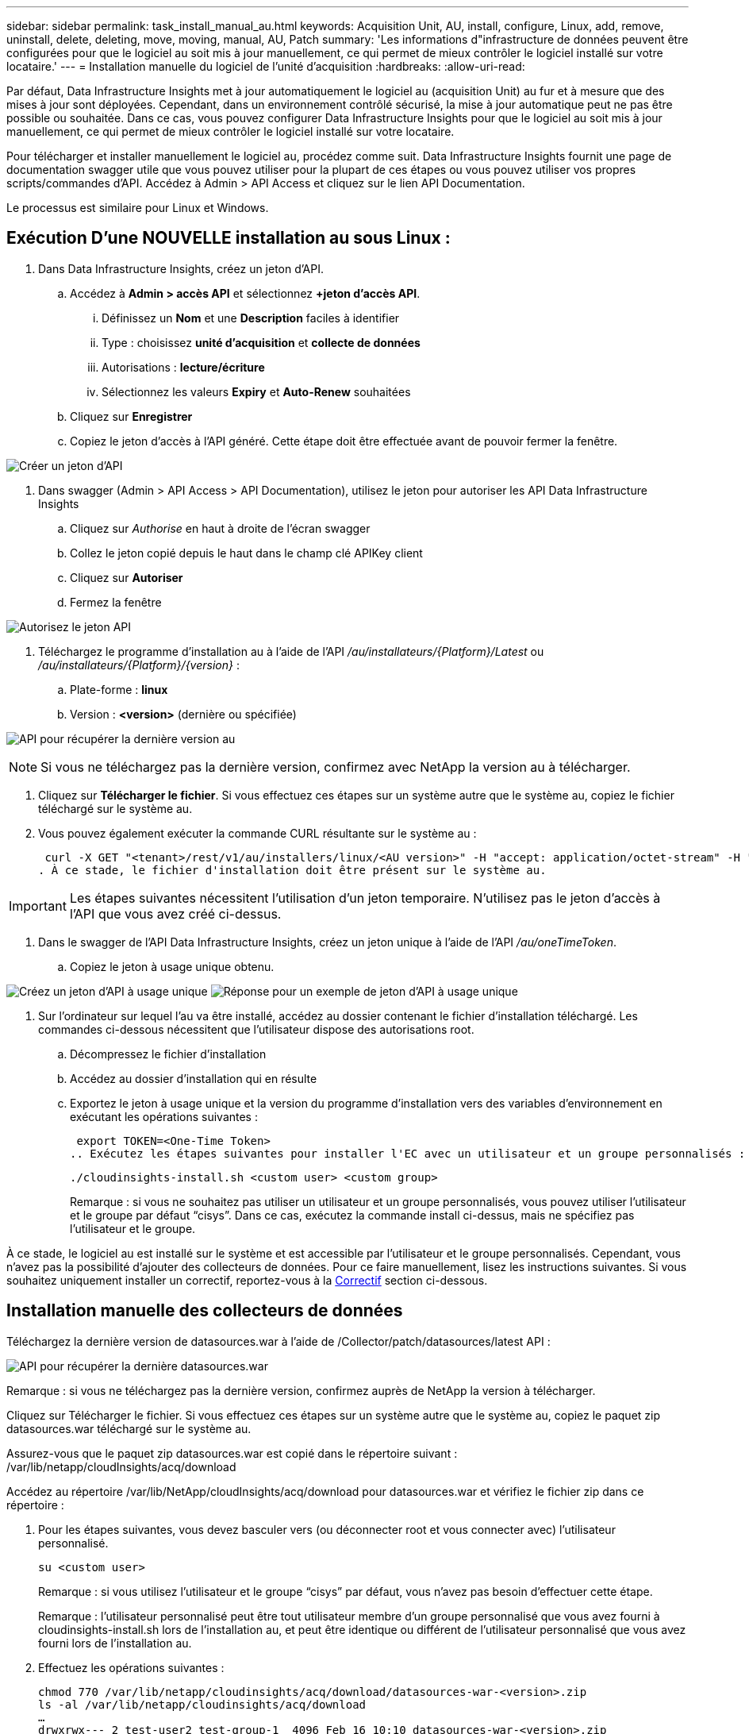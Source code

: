 ---
sidebar: sidebar 
permalink: task_install_manual_au.html 
keywords: Acquisition Unit, AU, install, configure, Linux, add, remove, uninstall, delete, deleting, move, moving, manual, AU, Patch 
summary: 'Les informations d"infrastructure de données peuvent être configurées pour que le logiciel au soit mis à jour manuellement, ce qui permet de mieux contrôler le logiciel installé sur votre locataire.' 
---
= Installation manuelle du logiciel de l'unité d'acquisition
:hardbreaks:
:allow-uri-read: 


[role="lead"]
Par défaut, Data Infrastructure Insights met à jour automatiquement le logiciel au (acquisition Unit) au fur et à mesure que des mises à jour sont déployées. Cependant, dans un environnement contrôlé sécurisé, la mise à jour automatique peut ne pas être possible ou souhaitée. Dans ce cas, vous pouvez configurer Data Infrastructure Insights pour que le logiciel au soit mis à jour manuellement, ce qui permet de mieux contrôler le logiciel installé sur votre locataire.

Pour télécharger et installer manuellement le logiciel au, procédez comme suit. Data Infrastructure Insights fournit une page de documentation swagger utile que vous pouvez utiliser pour la plupart de ces étapes ou vous pouvez utiliser vos propres scripts/commandes d'API. Accédez à Admin > API Access et cliquez sur le lien API Documentation.

Le processus est similaire pour Linux et Windows.



== Exécution D'une NOUVELLE installation au sous Linux :

. Dans Data Infrastructure Insights, créez un jeton d'API.
+
.. Accédez à *Admin > accès API* et sélectionnez *+jeton d'accès API*.
+
... Définissez un *Nom* et une *Description* faciles à identifier
... Type : choisissez *unité d'acquisition* et *collecte de données*
... Autorisations : *lecture/écriture*
... Sélectionnez les valeurs *Expiry* et *Auto-Renew* souhaitées


.. Cliquez sur *Enregistrer*
.. Copiez le jeton d'accès à l'API généré. Cette étape doit être effectuée avant de pouvoir fermer la fenêtre.




image:Manual_AU_Create_API_Token.png["Créer un jeton d'API"]

. Dans swagger (Admin > API Access > API Documentation), utilisez le jeton pour autoriser les API Data Infrastructure Insights
+
.. Cliquez sur _Authorise_ en haut à droite de l'écran swagger
.. Collez le jeton copié depuis le haut dans le champ clé APIKey client
.. Cliquez sur *Autoriser*
.. Fermez la fenêtre




image:Manual_AU_Authorization.png["Autorisez le jeton API"]

. Téléchargez le programme d'installation au à l'aide de l'API _/au/installateurs/{Platform}/Latest_ ou _/au/installateurs/{Platform}/{version}_ :
+
.. Plate-forme : *linux*
.. Version : *<version>* (dernière ou spécifiée)




image:Manual_AU_API_Retrieve_latest.png["API pour récupérer la dernière version au"]


NOTE: Si vous ne téléchargez pas la dernière version, confirmez avec NetApp la version au à télécharger.

. Cliquez sur *Télécharger le fichier*. Si vous effectuez ces étapes sur un système autre que le système au, copiez le fichier téléchargé sur le système au.
. Vous pouvez également exécuter la commande CURL résultante sur le système au :
+
 curl -X GET "<tenant>/rest/v1/au/installers/linux/<AU version>" -H "accept: application/octet-stream" -H "X-CloudInsights-ApiKey: <token>"
. À ce stade, le fichier d'installation doit être présent sur le système au.



IMPORTANT: Les étapes suivantes nécessitent l'utilisation d'un jeton temporaire. N'utilisez pas le jeton d'accès à l'API que vous avez créé ci-dessus.

. Dans le swagger de l'API Data Infrastructure Insights, créez un jeton unique à l'aide de l'API _/au/oneTimeToken_.
+
.. Copiez le jeton à usage unique obtenu.




image:Manual_AU_one_time_token.png["Créez un jeton d'API à usage unique"] image:Manual_AU_one_time_token_response.png["Réponse pour un exemple de jeton d'API à usage unique"]

. Sur l'ordinateur sur lequel l'au va être installé, accédez au dossier contenant le fichier d'installation téléchargé. Les commandes ci-dessous nécessitent que l'utilisateur dispose des autorisations root.
+
.. Décompressez le fichier d'installation
.. Accédez au dossier d'installation qui en résulte
.. Exportez le jeton à usage unique et la version du programme d'installation vers des variables d'environnement en exécutant les opérations suivantes :
+
 export TOKEN=<One-Time Token>
.. Exécutez les étapes suivantes pour installer l'EC avec un utilisateur et un groupe personnalisés :
+
 ./cloudinsights-install.sh <custom user> <custom group>
+
Remarque : si vous ne souhaitez pas utiliser un utilisateur et un groupe personnalisés, vous pouvez utiliser l’utilisateur et le groupe par défaut “cisys”. Dans ce cas, exécutez la commande install ci-dessus, mais ne spécifiez pas l'utilisateur et le groupe.





À ce stade, le logiciel au est installé sur le système et est accessible par l'utilisateur et le groupe personnalisés. Cependant, vous n'avez pas la possibilité d'ajouter des collecteurs de données. Pour ce faire manuellement, lisez les instructions suivantes. Si vous souhaitez uniquement installer un correctif, reportez-vous à la <<downloading-a-patch,Correctif>> section ci-dessous.



== Installation manuelle des collecteurs de données

Téléchargez la dernière version de datasources.war à l'aide de /Collector/patch/datasources/latest API :

image:API_Manual_Download_datasources.png["API pour récupérer la dernière datasources.war"]

Remarque : si vous ne téléchargez pas la dernière version, confirmez auprès de NetApp la version à télécharger.

Cliquez sur Télécharger le fichier. Si vous effectuez ces étapes sur un système autre que le système au, copiez le paquet zip datasources.war téléchargé sur le système au.

Assurez-vous que le paquet zip datasources.war est copié dans le répertoire suivant : /var/lib/netapp/cloudInsights/acq/download

Accédez au répertoire /var/lib/NetApp/cloudInsights/acq/download pour datasources.war et vérifiez le fichier zip dans ce répertoire :

. Pour les étapes suivantes, vous devez basculer vers (ou déconnecter root et vous connecter avec) l'utilisateur personnalisé.
+
 su <custom user>
+
Remarque : si vous utilisez l’utilisateur et le groupe “cisys” par défaut, vous n’avez pas besoin d’effectuer cette étape.

+
Remarque : l'utilisateur personnalisé peut être tout utilisateur membre d'un groupe personnalisé que vous avez fourni à cloudinsights-install.sh lors de l'installation au, et peut être identique ou différent de l'utilisateur personnalisé que vous avez fourni lors de l'installation au.

. Effectuez les opérations suivantes :
+
....
chmod 770 /var/lib/netapp/cloudinsights/acq/download/datasources-war-<version>.zip
ls -al /var/lib/netapp/cloudinsights/acq/download
…
drwxrwx--- 2 test-user2 test-group-1  4096 Feb 16 10:10 datasources-war-<version>.zip
…
....
+
Remarque : si vous utilisez l’utilisateur et le groupe cisys, ceux-ci seront affichés dans la sortie ci-dessus.

+
Remarque : si vous prévoyez d'installer en utilisant différents utilisateurs personnalisés, assurez-vous que les autorisations de groupe sont définies sur lecture et écriture pour le propriétaire et le groupe (chmod 660 …)

. Redémarrez au. Dans Data Infrastructure Insights, accédez à observabilité > Collectors et sélectionnez l'onglet acquisition Units. Choisissez redémarrer dans le menu « trois points » à droite de l'au.




== Téléchargement d'un correctif

Téléchargez le correctif à l'aide de l'API /Collector/patch/file/{version} :

image:API_Manual_Download_patch.png["API pour récupérer le correctif"]

Remarque : confirmez avec NetApp la version à télécharger.

Cliquez sur Télécharger le fichier. Si vous effectuez ces étapes sur un système autre que le système au, copiez le paquet zip téléchargé sur le système au.

Assurez-vous que le paquet zip de correctifs est copié dans le répertoire suivant : /var/lib/netapp/cloudInsights/acq/download

Accédez au répertoire /var/lib/netapp/cloudInsights/acq/download pour trouver le correctif et vérifiez le fichier .zip à cet emplacement :

. Pour les étapes suivantes, vous devez basculer vers (ou déconnecter root et vous connecter avec) l'utilisateur personnalisé.
+
 su <custom user>
+
Remarque : si vous utilisez l’utilisateur et le groupe “cisys” par défaut, vous n’avez pas besoin d’effectuer cette étape.

+
Remarque : l'utilisateur personnalisé peut être tout utilisateur membre d'un groupe personnalisé que vous avez fourni à cloudinsights-install.sh lors de l'installation au, et peut être identique ou différent de l'utilisateur personnalisé que vous avez fourni lors de l'installation au.

. Effectuez les opérations suivantes :
+
....
chmod 770 /var/lib/netapp/cloudinsights/acq/download/<patch_file_name>.zip
ls -al /var/lib/netapp/cloudinsights/acq/download
…
drwxrwx--- 2 test-user2 test-group-1  4096 Feb 16 10:10 <patch_file_name>.zip
…
....
+
Remarque : si vous utilisez l’utilisateur et le groupe cisys, ceux-ci seront affichés dans la sortie ci-dessus.

+
Remarque : si vous prévoyez d'installer en utilisant différents utilisateurs personnalisés, assurez-vous que les autorisations de groupe sont définies sur lecture et écriture pour le propriétaire et le groupe (chmod 660 …)

. Redémarrez au. Dans Data Infrastructure Insights, accédez à observabilité > Collectors et sélectionnez l'onglet acquisition Units. Choisissez redémarrer dans le menu « trois points » à droite de l'au.




== Récupération de clé externe

Si vous fournissez un script shell UNIX, il peut être exécuté par l'unité d'acquisition pour récupérer la *clé privée* et la *clé publique* de votre système de gestion des clés.

Pour récupérer la clé, Data Infrastructure Insights exécute le script en passant deux paramètres : _Key ID_ et _Key type_. _Key ID_ peut être utilisé pour identifier la clé dans votre système de gestion des clés. _Key type_ est "public" ou "privé". Lorsque le type de clé est « public », le script doit renvoyer la clé publique. Lorsque le type de clé est "privé", la clé privée doit être renvoyée.

Pour renvoyer la clé à l'unité d'acquisition, le script doit imprimer la clé sur la sortie standard. Le script doit imprimer _uniquement_ la clé de la sortie standard ; aucun autre texte ne doit être imprimé sur la sortie standard. Une fois la clé demandée imprimée sur la sortie standard, le script doit se fermer avec un code de sortie de 0 ; tout autre code de retour est considéré comme une erreur.

Le script doit être enregistré avec l'unité d'acquisition à l'aide de l'outil SecurityAdmin, qui exécutera le script avec l'unité d'acquisition. Le script doit disposer des autorisations _read_ et _execute_ pour l'utilisateur root et "cisys". Si le script shell est modifié après l'enregistrement, le script shell modifié doit être réenregistré avec l'unité d'acquisition.

|===


| paramètre d'entrée : id de clé | Identificateur de clé utilisé pour identifier la clé dans le système de gestion des clés du client. 


| paramètre d'entrée : type de clé | public ou privé. 


| sortie | La clé demandée doit être imprimée sur la sortie standard. La clé RSA 2048 bits est actuellement prise en charge. Les clés doivent être codées et imprimées au format suivant - format de clé privée - PEM, format de clé publique PKCS8 PrivateKeyInfo RFC 5958 codé DER - PEM, X.509 PublictsubjecKeyInfo RFC 5280 


| code de sortie | Code de sortie de zéro pour réussir. Toutes les autres valeurs de sortie sont considérées comme ayant échoué. 


| autorisations de script | Le script doit disposer d'une autorisation de lecture et d'exécution pour l'utilisateur root et cisys. 


| journaux | Les exécutions de script sont consignées. Les journaux sont disponibles dans - /var/log/NetApp/cloudInsights/securityadmin/securityadmin.log /var/log/NetApp/cloudInsights/acq/acq.log 
|===